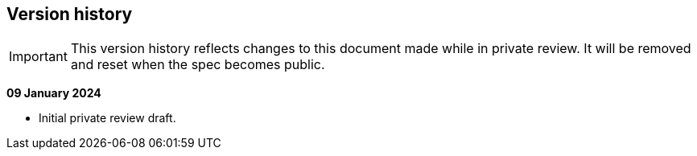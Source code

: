 == Version history

IMPORTANT: This version history reflects changes to this document made while in private review. It will be removed and reset when the spec becomes public.

*09 January 2024*

* Initial private review draft.
